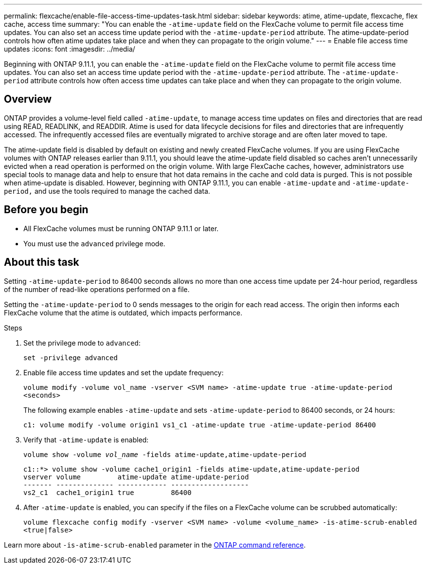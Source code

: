 ---
permalink: flexcache/enable-file-access-time-updates-task.html
sidebar: sidebar
keywords: atime, atime-update, flexcache, flex cache, access time
summary: "You can enable the `-atime-update` field on the FlexCache volume to permit file access time updates. You can also set an access time update period with the `-atime-update-period` attribute. The atime-update-period controls how often atime updates take place and when they can propagate to the origin volume."
---
= Enable file access time updates
:icons: font
:imagesdir: ../media/

[.lead]
Beginning with ONTAP 9.11.1, you can enable the `-atime-update` field on the FlexCache volume to permit file access time updates. You can also set an access time update period with the `-atime-update-period` attribute. The `-atime-update-period` attribute controls how often access time updates can take place and when they can propagate to the origin volume.

== Overview

ONTAP provides a volume-level field called `-atime-update`, to manage access time updates on files and directories that are read using READ, READLINK, and READDIR. Atime is used for data lifecycle decisions for files and directories that are infrequently accessed. The infrequently accessed files are eventually migrated to archive storage and are often later moved to tape.

The atime-update field is disabled by default on existing and newly created FlexCache volumes. If you are using FlexCache volumes with ONTAP releases earlier than 9.11.1, you should leave the atime-update field disabled so caches aren't unnecessarily evicted when a read operation is performed on the origin volume. With large FlexCache caches, however, administrators use special tools to manage data and help to ensure that hot data remains in the cache and cold data is purged. This is not possible when atime-update is disabled. However, beginning with ONTAP 9.11.1, you can enable `-atime-update` and `-atime-update-period,` and use the tools required to manage the cached data.

== Before you begin

* All FlexCache volumes must be running ONTAP 9.11.1 or later.
* You must use the `advanced` privilege mode. 

== About this task

Setting `-atime-update-period` to 86400 seconds allows no more than one access time update per 24-hour period, regardless of the number of read-like operations performed on a file.

Setting the `-atime-update-period` to 0 sends messages to the origin for each read access. The origin then informs each FlexCache volume that the atime is outdated, which impacts performance.

.Steps

. Set the privilege mode to `advanced`:
+
`set -privilege advanced`
. Enable file access time updates and set the update frequency:
+
`volume modify -volume vol_name -vserver <SVM name> -atime-update true -atime-update-period <seconds>`
+
The following example enables `-atime-update` and sets `-atime-update-period` to 86400 seconds, or 24 hours:
+
----
c1: volume modify -volume origin1 vs1_c1 -atime-update true -atime-update-period 86400
----

. Verify that `-atime-update` is enabled:
+
`volume show -volume _vol_name_ -fields atime-update,atime-update-period`
+
----
c1::*> volume show -volume cache1_origin1 -fields atime-update,atime-update-period
vserver volume         atime-update atime-update-period
------- -------------- ------------ -------------------
vs2_c1  cache1_origin1 true         86400
----

. After `-atime-update` is enabled, you can specify if the files on a FlexCache volume can be scrubbed automatically:
+
`volume flexcache config modify -vserver <SVM name> -volume <volume_name> -is-atime-scrub-enabled <true|false>`

Learn more about `-is-atime-scrub-enabled` parameter in the 
link:https://docs.netapp.com/us-en/ontap-cli/volume-flexcache-config-modify.html#parameters[ONTAP command reference^].

// 2025-Mar-12, ONTAPDOC-2687
// 2022-3-22, IE-536
